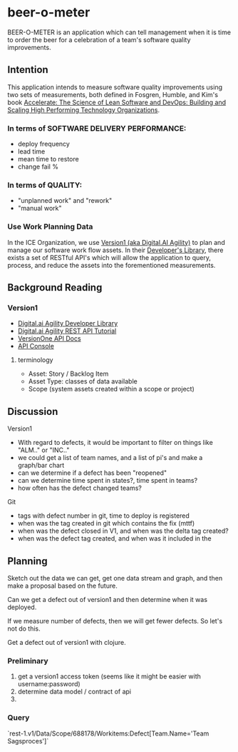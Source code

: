 * beer-o-meter

BEER-O-METER is an application which can tell management when it is
time to order the beer for a celebration of a team's software quality
improvements.

** Intention

This application intends to measure software quality improvements
using two sets of measurements, both defined in Fosgren, Humble, and
Kim's book [[https://www.amazon.com/Accelerate-Software-Performing-Technology-Organizations/dp/1942788339][Accelerate: The Science of Lean Software and DevOps:
Building and Scaling High Performing Technology Organizations]].

*** In terms of SOFTWARE DELIVERY PERFORMANCE: 

 - deploy frequency
 - lead time
 - mean time to restore
 - change fail %

*** In terms of QUALITY:

 - "unplanned work" and "rework"
 - "manual work"

*** Use Work Planning Data

 In the ICE Organization, we use [[https://www52.v1host.com/skatteministeriet/Default.aspx?menu=MyHomeEnterpriseGettingStartedPage][Version1 (aka Digital.AI Agility)]] to
 plan and manage our software work flow assets. In their [[https://docs.digital.ai/bundle/app-management/page/Developers-Library_10403644072.html][Developer's
 Library]], there exists a set of RESTful API's which will allow the
 application to query, process, and reduce the assets into the
 forementioned measurements.

** Background Reading

*** Version1
- [[https://docs.digital.ai/bundle/agility-onlinehelp/page/Content/DeveloperLibrary/Developer_Library.htm][Digital.ai Agility Developer Library]]
- [[https://docs.digital.ai/bundle/agility-onlinehelp/page/Content/DeveloperLibrary/VersionOne_REST_API_Tutorial.htm][Digital.ai Agility REST API Tutorial]]
- [[https://versionone.github.io/api-docs/#][VersionOne API Docs]]
- [[https://www52.v1host.com/skatteministeriet/ApiConsole.mvc][API Console]]

**** terminology
- Asset: Story / Backlog Item
- Asset Type: classes of data available
- Scope (system assets created within a scope or project)

** Discussion
Version1
- With regard to defects, it would be important to filter on things like "ALM.." or "INC.."
- we could get a list of team names, and a list of pi's and make a graph/bar chart
- can we determine if a defect has been "reopened"
- can we determine time spent in states?, time spent in teams?
- how often has the defect changed teams?
Git
- tags with defect number in git, time to deploy is registered
- when was the tag created in git which contains the fix (mttf)
- when was the defect closed in V1, and when was the delta tag created?
- when was the defect tag created, and when was it included in the 

** Planning

Sketch out the data we can get, get one data stream and graph, and
then make a proposal based on the future.

Can we get a defect out of version1 and then determine when it was deployed.

If we measure number of defects, then we will get fewer defects. So
let's not do this.

Get a defect out of version1 with clojure.

*** Preliminary
1. get a version1 access token (seems like it might be easier with
   username:password)
2. determine data model / contract of api
3. 

*** Query
`rest-1.v1/Data/Scope/688178/Workitems:Defect[Team.Name='Team Sagsproces']`
